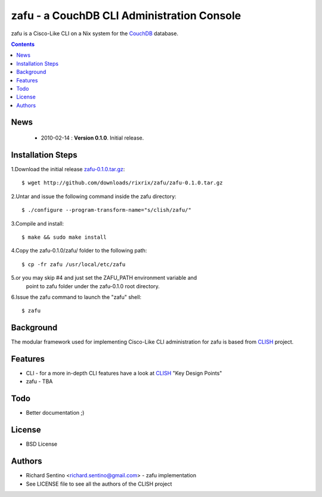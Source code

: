 zafu - a CouchDB CLI Administration Console
===========================================

zafu is a Cisco-Like CLI on a Nix system for the 
`CouchDB <http://couchdb.apache.org>`_ database.

.. contents::

News
----

 * 2010-02-14 : **Version 0.1.0**. Initial release.
	
Installation Steps
------------------

1.Download the initial release `zafu-0.1.0.tar.gz <http://github.com/downloads/rixrix/zafu/zafu-0.1.0.tar.gz>`_::
  
  $ wget http://github.com/downloads/rixrix/zafu/zafu-0.1.0.tar.gz

2.Untar and issue the following command inside the zafu directory::
  
  $ ./configure --program-transform-name="s/clish/zafu/"

3.Compile and install::

  $ make && sudo make install

4.Copy the zafu-0.1.0/zafu/ folder to the following path::

  $ cp -fr zafu /usr/local/etc/zafu

5.or you may skip #4 and just set the ZAFU_PATH environment variable and 
   point to zafu folder under the zafu-0.1.0 root directory.

6.Issue the zafu command to launch the "zafu" shell::

  $ zafu

Background
----------

The modular framework used for implementing Cisco-Like CLI administration 
for zafu is based from `CLISH <http://clish.sourceforge.net/>`_ project.

Features
--------
* CLI
  - for a more in-depth CLI features have a look at `CLISH <http://clish.sourceforge.net/>`_ "Key Design Points"

* zafu
  - TBA

Todo
----
* Better documentation ;)

License
-------
* BSD License

Authors
-------
* Richard Sentino <richard.sentino@gmail.com> - zafu implementation
* See LICENSE file to see all the authors of the CLISH project

